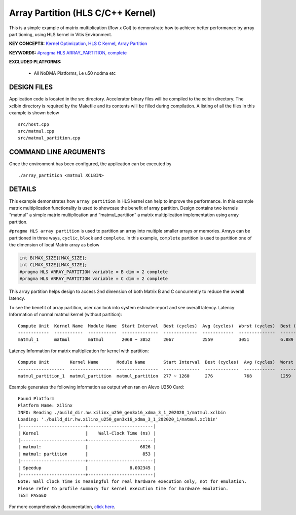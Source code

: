 Array Partition (HLS C/C++ Kernel)
==================================

This is a simple example of matrix multiplication (Row x Col) to demonstrate how to achieve better performance by array partitioning, using HLS kernel in Vitis Environment.

**KEY CONCEPTS:** `Kernel Optimization <https://www.xilinx.com/html_docs/xilinx2021_1/vitis_doc/vitis_hls_optimization_techniques.html>`__, `HLS C Kernel <https://www.xilinx.com/html_docs/xilinx2021_1/vitis_doc/devckernels.html#hxx1556235054362>`__, `Array Partition <https://www.xilinx.com/html_docs/xilinx2021_1/vitis_doc/vitis_hls_optimization_techniques.html#swq1539734225427>`__

**KEYWORDS:** `#pragma HLS ARRAY_PARTITION <https://www.xilinx.com/html_docs/xilinx2021_1/vitis_doc/hls_pragmas.html#gle1504034361378>`__, `complete <https://www.xilinx.com/html_docs/xilinx2021_1/vitis_doc/hls_pragmas.html#gle1504034361378__ad410829>`__

**EXCLUDED PLATFORMS:** 

 - All NoDMA Platforms, i.e u50 nodma etc

DESIGN FILES
------------

Application code is located in the src directory. Accelerator binary files will be compiled to the xclbin directory. The xclbin directory is required by the Makefile and its contents will be filled during compilation. A listing of all the files in this example is shown below

::

   src/host.cpp
   src/matmul.cpp
   src/matmul_partition.cpp
   
COMMAND LINE ARGUMENTS
----------------------

Once the environment has been configured, the application can be executed by

::

   ./array_partition <matmul XCLBIN>

DETAILS
-------

This example demonstrates how ``array partition`` in HLS kernel can help
to improve the performance. In this example matrix multiplication
functionality is used to showcase the benefit of array partition. Design
contains two kernels “matmul” a simple matrix multiplication and
“matmul_partition” a matrix multiplication implementation using array
partition.

``#pragma HLS array partition`` is used to partition an array into
multiple smaller arrays or memories. Arrays can be partitioned in three
ways, ``cyclic``, ``block`` and ``complete``. In this example,
``complete`` partition is used to partition one of the dimension of
local Matrix array as below

.. code:: cpp

   int B[MAX_SIZE][MAX_SIZE];
   int C[MAX_SIZE][MAX_SIZE];
   #pragma HLS ARRAY_PARTITION variable = B dim = 2 complete
   #pragma HLS ARRAY_PARTITION variable = C dim = 2 complete

This array partition helps design to access 2nd dimension of both Matrix
B and C concurrently to reduce the overall latency.

To see the benefit of array partition, user can look into system
estimate report and see overall latency. Latency Information of normal
matmul kernel (without partition):

::

   Compute Unit  Kernel Name  Module Name  Start Interval  Best (cycles)  Avg (cycles)  Worst (cycles)  Best (absolute)  Avg (absolute)  Worst (absolute)
   ------------  -----------  -----------  --------------  -------------  ------------  --------------  ---------------  --------------  ----------------
   matmul_1      matmul       matmul       2068 ~ 3052     2067           2559          3051            6.889 us         8.529 us        9.526 us

Latency Information for matrix multiplication for kernel with partition:

::

   Compute Unit        Kernel Name       Module Name       Start Interval  Best (cycles)  Avg (cycles)  Worst (cycles)  Best (absolute)  Avg (absolute)  Worst (absolute)
   ------------------  ----------------  ----------------  --------------  -------------  ------------  --------------  ---------------  --------------  ----------------
   matmul_partition_1  matmul_partition  matmul_partition  277 ~ 1260      276            768           1259            0.920 us         2.560 us        4.196 us

Example generates the following information as output when ran on Alevo
U250 Card:

::

   Found Platform
   Platform Name: Xilinx
   INFO: Reading ./build_dir.hw.xilinx_u250_gen3x16_xdma_3_1_202020_1/matmul.xclbin 
   Loading: './build_dir.hw.xilinx_u250_gen3x16_xdma_3_1_202020_1/matmul.xclbin'
   |-------------------------+-------------------------|
   | Kernel                  |    Wall-Clock Time (ns) |
   |-------------------------+-------------------------|
   | matmul:                 |                    6826 |
   | matmul: partition       |                     853 |
   |-------------------------+-------------------------|
   | Speedup                 |                8.002345 |
   |-------------------------+-------------------------|
   Note: Wall Clock Time is meaningful for real hardware execution only, not for emulation.
   Please refer to profile summary for kernel execution time for hardware emulation.
   TEST PASSED

For more comprehensive documentation, `click here <http://xilinx.github.io/Vitis_Accel_Examples>`__.